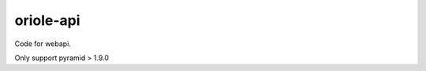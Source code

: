 oriole-api
==========

|room| |python| |status|

Code for webapi.

Only support pyramid > 1.9.0

.. |room| image:: https://badges.gitter.im/zhouxiaoxiang/oriole-service.svg
   :target: https://gitter.im/oriole-service/Lobby?utm_source=share-link&utm_medium=link&utm_campaign=share-link
.. |python| image:: https://img.shields.io/pypi/v/oriole-api.svg
   :target: https://pypi.python.org/pypi/oriole-test
.. |status| image:: https://travis-ci.org/zhouxiaoxiang/oriole-api.svg?branch=master
   :target: https://travis-ci.org/zhouxiaoxiang/oriole-api
